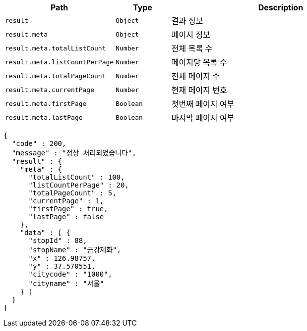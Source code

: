 [cols="2,^1,4"]
|===
| Path | Type | Description

|`+result+`
|`+Object+`
|결과 정보

|`+result.meta+`
|`+Object+`
|페이지 정보

|`+result.meta.totalListCount+`
|`+Number+`
|전체 목록 수

|`+result.meta.listCountPerPage+`
|`+Number+`
|페이지당 목록 수

|`+result.meta.totalPageCount+`
|`+Number+`
|전체 페이지 수

|`+result.meta.currentPage+`
|`+Number+`
|현재 페이지 번호

|`+result.meta.firstPage+`
|`+Boolean+`
|첫번째 페이지 여부

|`+result.meta.lastPage+`
|`+Boolean+`
|마지막 페이지 여부

|===

[source,options="nowrap"]
----
{
  "code" : 200,
  "message" : "정상 처리되었습니다",
  "result" : {
    "meta" : {
      "totalListCount" : 100,
      "listCountPerPage" : 20,
      "totalPageCount" : 5,
      "currentPage" : 1,
      "firstPage" : true,
      "lastPage" : false
    },
    "data" : [ {
      "stopId" : 88,
      "stopName" : "금강제화",
      "x" : 126.98757,
      "y" : 37.570551,
      "citycode" : "1000",
      "cityname" : "서울"
    } ]
  }
}
----